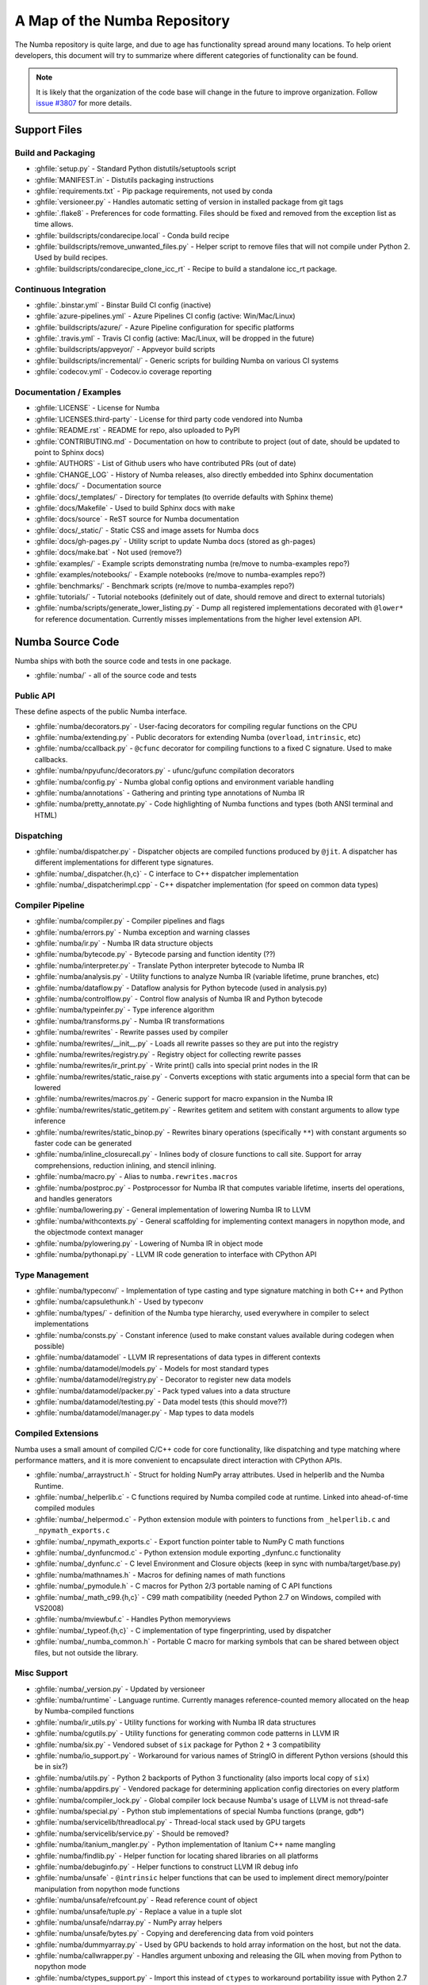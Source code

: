 A Map of the Numba Repository
=============================

The Numba repository is quite large, and due to age has functionality spread
around many locations.  To help orient developers, this document will try to
summarize where different categories of functionality can be found.

.. note::
    It is likely that the organization of the code base will change in the
    future to improve organization.  Follow `issue #3807 <https://github.com/numba/numba/issues/3807>`_
    for more details.


Support Files
-------------

Build and Packaging
'''''''''''''''''''

- :ghfile:`setup.py` - Standard Python distutils/setuptools script
- :ghfile:`MANIFEST.in` - Distutils packaging instructions
- :ghfile:`requirements.txt` - Pip package requirements, not used by conda
- :ghfile:`versioneer.py` - Handles automatic setting of version in
  installed package from git tags
- :ghfile:`.flake8` - Preferences for code formatting.  Files should be
  fixed and removed from the exception list as time allows.
- :ghfile:`buildscripts/condarecipe.local` - Conda build recipe
- :ghfile:`buildscripts/remove_unwanted_files.py` - Helper script to remove
  files that will not compile under Python 2. Used by build recipes.
- :ghfile:`buildscripts/condarecipe_clone_icc_rt` - Recipe to build a
  standalone icc_rt package.


Continuous Integration
''''''''''''''''''''''
- :ghfile:`.binstar.yml` - Binstar Build CI config (inactive)
- :ghfile:`azure-pipelines.yml` - Azure Pipelines CI config (active:
  Win/Mac/Linux)
- :ghfile:`buildscripts/azure/` - Azure Pipeline configuration for specific
  platforms
- :ghfile:`.travis.yml` - Travis CI config (active: Mac/Linux, will be
  dropped in the future)
- :ghfile:`buildscripts/appveyor/` - Appveyor build scripts
- :ghfile:`buildscripts/incremental/` - Generic scripts for building Numba
  on various CI systems
- :ghfile:`codecov.yml` - Codecov.io coverage reporting


Documentation / Examples
''''''''''''''''''''''''
- :ghfile:`LICENSE` - License for Numba
- :ghfile:`LICENSES.third-party` - License for third party code vendored
  into Numba
- :ghfile:`README.rst` - README for repo, also uploaded to PyPI
- :ghfile:`CONTRIBUTING.md` - Documentation on how to contribute to project
  (out of date, should be updated to point to Sphinx docs)
- :ghfile:`AUTHORS` - List of Github users who have contributed PRs (out of
  date)
- :ghfile:`CHANGE_LOG` - History of Numba releases, also directly embedded
  into Sphinx documentation
- :ghfile:`docs/` - Documentation source
- :ghfile:`docs/_templates/` - Directory for templates (to override defaults
  with Sphinx theme)
- :ghfile:`docs/Makefile` - Used to build Sphinx docs with ``make``
- :ghfile:`docs/source` - ReST source for Numba documentation
- :ghfile:`docs/_static/` - Static CSS and image assets for Numba docs
- :ghfile:`docs/gh-pages.py` - Utility script to update Numba docs (stored
  as gh-pages)
- :ghfile:`docs/make.bat` - Not used (remove?)
- :ghfile:`examples/` - Example scripts demonstrating numba (re/move to
  numba-examples repo?)
- :ghfile:`examples/notebooks/` - Example notebooks (re/move to
  numba-examples repo?)
- :ghfile:`benchmarks/` - Benchmark scripts (re/move to numba-examples
  repo?)
- :ghfile:`tutorials/` - Tutorial notebooks (definitely out of date, should
  remove and direct to external tutorials)
- :ghfile:`numba/scripts/generate_lower_listing.py` - Dump all registered
  implementations decorated with ``@lower*`` for reference
  documentation.  Currently misses implementations from the higher
  level extension API.



Numba Source Code
-----------------

Numba ships with both the source code and tests in one package.

- :ghfile:`numba/` - all of the source code and tests


Public API
''''''''''

These define aspects of the public Numba interface.

- :ghfile:`numba/decorators.py` - User-facing decorators for compiling
  regular functions on the CPU
- :ghfile:`numba/extending.py` - Public decorators for extending Numba
  (``overload``, ``intrinsic``, etc)
- :ghfile:`numba/ccallback.py` - ``@cfunc`` decorator for compiling
  functions to a fixed C signature.  Used to make callbacks.
- :ghfile:`numba/npyufunc/decorators.py` - ufunc/gufunc compilation
  decorators
- :ghfile:`numba/config.py` - Numba global config options and environment
  variable handling
- :ghfile:`numba/annotations` - Gathering and printing type annotations of
  Numba IR
- :ghfile:`numba/pretty_annotate.py` - Code highlighting of Numba functions
  and types (both ANSI terminal and HTML)


Dispatching
'''''''''''

- :ghfile:`numba/dispatcher.py` - Dispatcher objects are compiled functions
  produced by ``@jit``.  A dispatcher has different implementations
  for different type signatures.
- :ghfile:`numba/_dispatcher.{h,c}` - C interface to C++ dispatcher
  implementation
- :ghfile:`numba/_dispatcherimpl.cpp` - C++ dispatcher implementation (for
  speed on common data types)


Compiler Pipeline
'''''''''''''''''

- :ghfile:`numba/compiler.py` - Compiler pipelines and flags
- :ghfile:`numba/errors.py` - Numba exception and warning classes
- :ghfile:`numba/ir.py` - Numba IR data structure objects
- :ghfile:`numba/bytecode.py` - Bytecode parsing and function identity (??)
- :ghfile:`numba/interpreter.py` - Translate Python interpreter bytecode to
  Numba IR
- :ghfile:`numba/analysis.py` - Utility functions to analyze Numba IR
  (variable lifetime, prune branches, etc)
- :ghfile:`numba/dataflow.py` - Dataflow analysis for Python bytecode (used
  in analysis.py)
- :ghfile:`numba/controlflow.py` - Control flow analysis of Numba IR and
  Python bytecode
- :ghfile:`numba/typeinfer.py` - Type inference algorithm
- :ghfile:`numba/transforms.py` - Numba IR transformations
- :ghfile:`numba/rewrites` - Rewrite passes used by compiler
- :ghfile:`numba/rewrites/__init__.py` - Loads all rewrite passes so they
  are put into the registry
- :ghfile:`numba/rewrites/registry.py` - Registry object for collecting
  rewrite passes
- :ghfile:`numba/rewrites/ir_print.py` - Write print() calls into special
  print nodes in the IR
- :ghfile:`numba/rewrites/static_raise.py` - Converts exceptions with static
  arguments into a special form that can be lowered
- :ghfile:`numba/rewrites/macros.py` - Generic support for macro expansion
  in the Numba IR
- :ghfile:`numba/rewrites/static_getitem.py` - Rewrites getitem and setitem
  with constant arguments to allow type inference
- :ghfile:`numba/rewrites/static_binop.py` - Rewrites binary operations
  (specifically ``**``) with constant arguments so faster code can be
  generated
- :ghfile:`numba/inline_closurecall.py` - Inlines body of closure functions
  to call site.  Support for array comprehensions, reduction inlining,
  and stencil inlining.
- :ghfile:`numba/macro.py` - Alias to ``numba.rewrites.macros``
- :ghfile:`numba/postproc.py` - Postprocessor for Numba IR that computes
  variable lifetime, inserts del operations, and handles generators
- :ghfile:`numba/lowering.py` - General implementation of lowering Numba IR
  to LLVM
- :ghfile:`numba/withcontexts.py` - General scaffolding for implementing
  context managers in nopython mode, and the objectmode context
  manager
- :ghfile:`numba/pylowering.py` - Lowering of Numba IR in object mode
- :ghfile:`numba/pythonapi.py` - LLVM IR code generation to interface with
  CPython API


Type Management
'''''''''''''''

- :ghfile:`numba/typeconv/` - Implementation of type casting and type
  signature matching in both C++ and Python
- :ghfile:`numba/capsulethunk.h` - Used by typeconv
- :ghfile:`numba/types/` - definition of the Numba type hierarchy, used
  everywhere in compiler to select implementations
- :ghfile:`numba/consts.py` - Constant inference (used to make constant
  values available during codegen when possible)
- :ghfile:`numba/datamodel` - LLVM IR representations of data types in
  different contexts
- :ghfile:`numba/datamodel/models.py` - Models for most standard types
- :ghfile:`numba/datamodel/registry.py` - Decorator to register new data
  models
- :ghfile:`numba/datamodel/packer.py` - Pack typed values into a data
  structure
- :ghfile:`numba/datamodel/testing.py` - Data model tests (this should
  move??)
- :ghfile:`numba/datamodel/manager.py` - Map types to data models


Compiled Extensions
'''''''''''''''''''

Numba uses a small amount of compiled C/C++ code for core
functionality, like dispatching and type matching where performance
matters, and it is more convenient to encapsulate direct interaction
with CPython APIs.

- :ghfile:`numba/_arraystruct.h` - Struct for holding NumPy array
  attributes.  Used in helperlib and the Numba Runtime.
- :ghfile:`numba/_helperlib.c` - C functions required by Numba compiled code
  at runtime.  Linked into ahead-of-time compiled modules
- :ghfile:`numba/_helpermod.c` - Python extension module with pointers to
  functions from ``_helperlib.c`` and ``_npymath_exports.c``
- :ghfile:`numba/_npymath_exports.c` - Export function pointer table to
  NumPy C math functions
- :ghfile:`numba/_dynfuncmod.c` - Python extension module exporting
  _dynfunc.c functionality
- :ghfile:`numba/_dynfunc.c` - C level Environment and Closure objects (keep
  in sync with numba/target/base.py)
- :ghfile:`numba/mathnames.h` - Macros for defining names of math functions
- :ghfile:`numba/_pymodule.h` - C macros for Python 2/3 portable naming of C
  API functions
- :ghfile:`numba/_math_c99.{h,c}` - C99 math compatibility (needed Python
  2.7 on Windows, compiled with VS2008)
- :ghfile:`numba/mviewbuf.c` - Handles Python memoryviews
- :ghfile:`numba/_typeof.{h,c}` - C implementation of type fingerprinting,
  used by dispatcher
- :ghfile:`numba/_numba_common.h` - Portable C macro for marking symbols
  that can be shared between object files, but not outside the
  library.



Misc Support
''''''''''''

- :ghfile:`numba/_version.py` - Updated by versioneer
- :ghfile:`numba/runtime` - Language runtime.  Currently manages
  reference-counted memory allocated on the heap by Numba-compiled
  functions
- :ghfile:`numba/ir_utils.py` - Utility functions for working with Numba IR
  data structures
- :ghfile:`numba/cgutils.py` - Utility functions for generating common code
  patterns in LLVM IR
- :ghfile:`numba/six.py` - Vendored subset of ``six`` package for Python 2 +
  3 compatibility
- :ghfile:`numba/io_support.py` - Workaround for various names of StringIO
  in different Python versions (should this be in six?)
- :ghfile:`numba/utils.py` - Python 2 backports of Python 3 functionality
  (also imports local copy of ``six``)
- :ghfile:`numba/appdirs.py` - Vendored package for determining application
  config directories on every platform
- :ghfile:`numba/compiler_lock.py` - Global compiler lock because Numba's usage
  of LLVM is not thread-safe
- :ghfile:`numba/special.py` - Python stub implementations of special Numba
  functions (prange, gdb*)
- :ghfile:`numba/servicelib/threadlocal.py` - Thread-local stack used by GPU
  targets
- :ghfile:`numba/servicelib/service.py` - Should be removed?
- :ghfile:`numba/itanium_mangler.py` - Python implementation of Itanium C++
  name mangling
- :ghfile:`numba/findlib.py` - Helper function for locating shared libraries
  on all platforms
- :ghfile:`numba/debuginfo.py` - Helper functions to construct LLVM IR debug
  info
- :ghfile:`numba/unsafe` - ``@intrinsic`` helper functions that can be used
  to implement direct memory/pointer manipulation from nopython mode
  functions
- :ghfile:`numba/unsafe/refcount.py` - Read reference count of object
- :ghfile:`numba/unsafe/tuple.py` - Replace a value in a tuple slot
- :ghfile:`numba/unsafe/ndarray.py` - NumPy array helpers
- :ghfile:`numba/unsafe/bytes.py` - Copying and dereferencing data from void
  pointers
- :ghfile:`numba/dummyarray.py` - Used by GPU backends to hold array information
  on the host, but not the data.
- :ghfile:`numba/callwrapper.py` - Handles argument unboxing and releasing
  the GIL when moving from Python to nopython mode
- :ghfile:`numba/ctypes_support.py` - Import this instead of ``ctypes`` to
  workaround portability issue with Python 2.7
- :ghfile:`numba/cffi_support.py` - Alias of numba.typing.cffi_utils for
  backward compatibility (still needed?)
- :ghfile:`numba/numpy_support.py` - Helper functions for working with NumPy
  and translating Numba types to and from NumPy dtypes.
- :ghfile:`numba/tracing.py` - Decorator for tracing Python calls and
  emitting log messages
- :ghfile:`numba/funcdesc.py` - Classes for describing function metadata
  (used in the compiler)
- :ghfile:`numba/sigutils.py` - Helper functions for parsing and normalizing
  Numba type signatures
- :ghfile:`numba/serialize.py` - Support for pickling compiled functions
- :ghfile:`numba/caching.py` - Disk cache for compiled functions
- :ghfile:`numba/npdatetime.py` - Helper functions for implementing NumPy
  datetime64 support


Core Python Data Types
''''''''''''''''''''''

- :ghfile:`numba/_hashtable.{h,c}` - Adaptation of the Python 3.7 hash table
  implementation
- :ghfile:`numba/cext/dictobject.{h,c}` - C level implementation of typed
  dictionary
- :ghfile:`numba/dictobject.py` - Nopython mode wrapper for typed dictionary
- :ghfile:`numba/cext/listobject.{h,c}` - C level implementation of typed list
- :ghfile:`numba/listobject.py` - Nopython mode wrapper for typed list
- :ghfile:`numba/typedobjectutils.py` - Common utilities for typed dictionary
  and list
- :ghfile:`numba/unicode.py` - Unicode strings (Python 3.5 and later)
- :ghfile:`numba/typed` - Python interfaces to statically typed containers
- :ghfile:`numba/typed/typeddict.py` - Python interface to typed dictionary
- :ghfile:`numba/typed/typedlist.py` - Python interface to typed list
- :ghfile:`numba/jitclass` - Implementation of JIT compilation of Python
  classes
- :ghfile:`numba/generators.py` - Support for lowering Python generators


Math
''''

- :ghfile:`numba/_random.c` - Reimplementation of NumPy / CPython random
  number generator
- :ghfile:`numba/_lapack.c` - Wrappers for calling BLAS and LAPACK functions
  (requires SciPy)


ParallelAccelerator
'''''''''''''''''''

Code transformation passes that extract parallelizable code from
a function and convert it into multithreaded gufunc calls.

- :ghfile:`numba/parfor.py` - General ParallelAccelerator
- :ghfile:`numba/stencil.py` - Stencil function decorator (implemented
  without ParallelAccelerator)
- :ghfile:`numba/stencilparfor.py` - ParallelAccelerator implementation of
  stencil
- :ghfile:`numba/array_analysis.py` - Array analysis passes used in
  ParallelAccelerator


Debugging Support
'''''''''''''''''

- :ghfile:`numba/targets/gdb_hook.py` - Hooks to jump into GDB from nopython
  mode
- :ghfile:`numba/targets/cmdlang.gdb` - Commands to setup GDB for setting
  explicit breakpoints from Python


Type Signatures (CPU)
'''''''''''''''''''''

Some (usually older) Numba supported functionality separates the
declaration of allowed type signatures from the definition of
implementations.  This package contains registries of type signatures
that must be matched during type inference.

- :ghfile:`numba/typing` - Type signature module
- :ghfile:`numba/typing/templates.py` - Base classes for type signature
  templates
- :ghfile:`numba/typing/cmathdecl.py` - Python complex math (``cmath``)
  module
- :ghfile:`numba/typing/bufproto.py` - Interpreting objects supporting the
  buffer protocol
- :ghfile:`numba/typing/mathdecl.py` - Python ``math`` module
- :ghfile:`numba/typing/listdecl.py` - Python lists
- :ghfile:`numba/typing/builtins.py` - Python builtin global functions and
  operators
- :ghfile:`numba/typing/randomdecl.py` - Python and NumPy ``random`` modules
- :ghfile:`numba/typing/setdecl.py` - Python sets
- :ghfile:`numba/typing/npydecl.py` - NumPy ndarray (and operators), NumPy
  functions
- :ghfile:`numba/typing/arraydecl.py` - Python ``array`` module
- :ghfile:`numba/typing/context.py` - Implementation of typing context
  (class that collects methods used in type inference)
- :ghfile:`numba/typing/collections.py` - Generic container operations and
  namedtuples
- :ghfile:`numba/typing/ctypes_utils.py` - Typing ctypes-wrapped function
  pointers
- :ghfile:`numba/typing/enumdecl.py` - Enum types
- :ghfile:`numba/typing/cffi_utils.py` - Typing of CFFI objects
- :ghfile:`numba/typing/typeof.py` - Implementation of typeof operations
  (maps Python object to Numba type)
- :ghfile:`numba/typing/npdatetime.py` - Datetime dtype support for NumPy
  arrays


Target Implementations (CPU)
''''''''''''''''''''''''''''

Implementations of Python / NumPy functions and some data models.
These modules are responsible for generating LLVM IR during lowering.
Note that some of these modules do not have counterparts in the typing
package because newer Numba extension APIs (like overload) allow
typing and implementation to be specified together.

- :ghfile:`numba/targets` - Implementations of compilable operations
- :ghfile:`numba/targets/cpu.py` - Context for code gen on CPU
- :ghfile:`numba/targets/base.py` - Base class for all target contexts
- :ghfile:`numba/targets/codegen.py` - Driver for code generation
- :ghfile:`numba/targets/boxing.py` - Boxing and unboxing for most data
  types
- :ghfile:`numba/targets/intrinsics.py` - Utilities for converting LLVM
  intrinsics to other math calls
- :ghfile:`numba/targets/callconv.py` - Implements different calling
  conventions for Numba-compiled functions
- :ghfile:`numba/targets/iterators.py` - Iterable data types and iterators
- :ghfile:`numba/targets/hashing.py` - Hashing algorithms
- :ghfile:`numba/targets/ufunc_db.py` - Big table mapping types to ufunc
  implementations
- :ghfile:`numba/targets/setobj.py` - Python set type
- :ghfile:`numba/targets/options.py` - Container for options that control
  lowering
- :ghfile:`numba/targets/printimpl.py` - Print function
- :ghfile:`numba/targets/cmathimpl.py` - Python complex math module
- :ghfile:`numba/targets/optional.py` - Special type representing value or
  ``None``
- :ghfile:`numba/targets/tupleobj.py` - Tuples (statically typed as
  immutable struct)
- :ghfile:`numba/targets/mathimpl.py` - Python ``math`` module
- :ghfile:`numba/targets/heapq.py` - Python ``heapq`` module
- :ghfile:`numba/targets/registry.py` - Registry object for collecting
  implementations for a specific target
- :ghfile:`numba/targets/imputils.py` - Helper functions for lowering
- :ghfile:`numba/targets/builtins.py` - Python builtin functions and
  operators
- :ghfile:`numba/targets/externals.py` - Registers external C functions
  needed to link generated code
- :ghfile:`numba/targets/quicksort.py` - Quicksort implementation used with
  list and array objects
- :ghfile:`numba/targets/mergesort.py` - Mergesort implementation used with
  array objects
- :ghfile:`numba/targets/randomimpl.py` - Python and NumPy ``random``
  modules
- :ghfile:`numba/targets/npyimpl.py` - Implementations of most NumPy ufuncs
- :ghfile:`numba/targets/slicing.py` - Slice objects, and index calculations
  used in slicing
- :ghfile:`numba/targets/numbers.py` - Numeric values (int, float, etc)
- :ghfile:`numba/targets/listobj.py` - Python lists
- :ghfile:`numba/targets/fastmathpass.py` - Rewrite pass to add fastmath
  attributes to function call sites and binary operations
- :ghfile:`numba/targets/removerefctpass.py` - Rewrite pass to remove
  unnecessary incref/decref pairs
- :ghfile:`numba/targets/cffiimpl.py` - CFFI functions
- :ghfile:`numba/targets/descriptors.py` - empty base class for all target
  descriptors (is this needed?)
- :ghfile:`numba/targets/arraymath.py` - Math operations on arrays (both
  Python and NumPy)
- :ghfile:`numba/targets/linalg.py` - NumPy linear algebra operations
- :ghfile:`numba/targets/rangeobj.py` - Python `range` objects
- :ghfile:`numba/targets/npyfuncs.py` - Kernels used in generating some
  NumPy ufuncs
- :ghfile:`numba/targets/arrayobj.py` - Array operations (both NumPy and
  buffer protocol)
- :ghfile:`numba/targets/enumimpl.py` - Enum objects
- :ghfile:`numba/targets/polynomial.py` - ``numpy.roots`` function
- :ghfile:`numba/targets/npdatetime.py` - NumPy datetime operations


Ufunc Compiler and Runtime
''''''''''''''''''''''''''

- :ghfile:`numba/npyufunc` - ufunc compiler implementation
- :ghfile:`numba/npyufunc/_internal.{h,c}` - Python extension module with
  helper functions that use CPython & NumPy C API
- :ghfile:`numba/npyufunc/_ufunc.c` - Used by `_internal.c`
- :ghfile:`numba/npyufunc/deviceufunc.py` - Custom ufunc dispatch for
  non-CPU targets
- :ghfile:`numba/npyufunc/gufunc_scheduler.{h,cpp}` - Schedule work chunks
  to threads
- :ghfile:`numba/npyufunc/dufunc.py` - Special ufunc that can compile new
  implementations at call time
- :ghfile:`numba/npyufunc/ufuncbuilder.py` - Top-level orchestration of
  ufunc/gufunc compiler pipeline
- :ghfile:`numba/npyufunc/sigparse.py` - Parser for generalized ufunc
  indexing signatures
- :ghfile:`numba/npyufunc/parfor.py` - gufunc lowering for
  ParallelAccelerator
- :ghfile:`numba/npyufunc/parallel.py` - Codegen for ``parallel`` target
- :ghfile:`numba/npyufunc/array_exprs.py` - Rewrite pass for turning array
  expressions in regular functions into ufuncs
- :ghfile:`numba/npyufunc/wrappers.py` - Wrap scalar function kernel with
  loops
- :ghfile:`numba/npyufunc/workqueue.{h,c}` - Threading backend based on
  pthreads/Windows threads and queues
- :ghfile:`numba/npyufunc/omppool.cpp` - Threading backend based on OpenMP
- :ghfile:`numba/npyufunc/tbbpool.cpp` - Threading backend based on TBB



Unit Tests (CPU)
''''''''''''''''

CPU unit tests (GPU target unit tests listed in later sections

- :ghfile:`runtests.py` - Convenience script that launches test runner and
  turns on full compiler tracebacks
- :ghfile:`run_coverage.py` - Runs test suite with coverage tracking enabled
- :ghfile:`.coveragerc` - Coverage.py configuration
- :ghfile:`numba/runtests.py` - Entry point to unittest runner
- :ghfile:`numba/_runtests.py` - Implementation of custom test runner
  command line interface
- :ghfile:`numba/tests/test_*` - Test cases
- :ghfile:`numba/tests/*_usecases.py` - Python functions compiled by some
  unit tests
- :ghfile:`numba/tests/support.py` - Helper functions for testing and
  special TestCase implementation
- :ghfile:`numba/tests/dummy_module.py` - Module used in
  ``test_dispatcher.py``
- :ghfile:`numba/tests/npyufunc` - ufunc / gufunc compiler tests
- :ghfile:`numba/unittest_support.py` - Import instead of unittest to handle
  portability issues
- :ghfile:`numba/testing` - Support code for testing
- :ghfile:`numba/testing/ddt.py` - decorators for test cases
- :ghfile:`numba/testing/loader.py` - Find tests on disk
- :ghfile:`numba/testing/notebook.py` - Support for testing notebooks
- :ghfile:`numba/testing/main.py` - Numba test runner


Command Line Utilities
''''''''''''''''''''''
- :ghfile:`bin/numba` - Command line stub, delegates to main in
  ``numba_entry.py``
- :ghfile:`numba/numba_entry.py` - Main function for ``numba`` command line
  tool
- :ghfile:`numba/pycc` - Ahead of time compilation of functions to shared
  library extension
- :ghfile:`numba/pycc/__init__.py` - Main function for ``pycc`` command line
  tool
- :ghfile:`numba/pycc/cc.py` - User-facing API for tagging functions to
  compile ahead of time
- :ghfile:`numba/pycc/compiler.py` - Compiler pipeline for creating
  standalone Python extension modules
- :ghfile:`numba/pycc/llvm_types.py` - Aliases to LLVM data types used by
  ``compiler.py``
- :ghfile:`numba/pycc/pycc` - Stub to call main function.  Is this still
  used?
- :ghfile:`numba/pycc/modulemixin.c` - C file compiled into every compiled
  extension.  Pulls in C source from Numba core that is needed to make
  extension standalone
- :ghfile:`numba/pycc/platform.py` - Portable interface to platform-specific
  compiler toolchains
- :ghfile:`numba/pycc/decorators.py` - Deprecated decorators for tagging
  functions to compile.  Use ``cc.py`` instead.


CUDA GPU Target
'''''''''''''''

Note that the CUDA target does reuse some parts of the CPU target.

- :ghfile:`numba/cuda/` - The implementation of the CUDA (NVIDIA GPU) target
  and associated unit tests
- :ghfile:`numba/cuda/decorators.py` - Compiler decorators for CUDA kernels
  and device functions
- :ghfile:`numba/cuda/dispatcher.py` - Dispatcher for CUDA JIT functions
- :ghfile:`numba/cuda/printimpl.py` - Special implementation of device printing
- :ghfile:`numba/cuda/libdevice.py` - Registers libdevice functions
- :ghfile:`numba/cuda/kernels/` - Custom kernels for reduction and transpose
- :ghfile:`numba/cuda/device_init.py` - Initializes the CUDA target when
  imported
- :ghfile:`numba/cuda/compiler.py` - Compiler pipeline for CUDA target
- :ghfile:`numba/cuda/intrinsic_wrapper.py` - CUDA device intrinsics
  (shuffle, ballot, etc)
- :ghfile:`numba/cuda/initialize.py` - Defered initialization of the CUDA
  device and subsystem.  Called only when user imports ``numba.cuda``
- :ghfile:`numba/cuda/simulator_init.py` - Initalizes the CUDA simulator
  subsystem (only when user requests it with env var)
- :ghfile:`numba/cuda/random.py` - Implementation of random number generator
- :ghfile:`numba/cuda/api.py` - User facing APIs imported into ``numba.cuda.*``
- :ghfile:`numba/cuda/stubs.py` - Python placeholders for functions that
  only can be used in GPU device code
- :ghfile:`numba/cuda/simulator/` - Simulate execution of CUDA kernels in
  Python interpreter
- :ghfile:`numba/cuda/vectorizers.py` - Subclasses of ufunc/gufunc compilers
  for CUDA
- :ghfile:`numba/cuda/args.py` - Management of kernel arguments, including
  host<->device transfers
- :ghfile:`numba/cuda/target.py` - Typing and target contexts for GPU
- :ghfile:`numba/cuda/cudamath.py` - Type signatures for math functions in
  CUDA Python
- :ghfile:`numba/cuda/errors.py` - Validation of kernel launch configuration
- :ghfile:`numba/cuda/nvvmutils.py` - Helper functions for generating
  NVVM-specific IR
- :ghfile:`numba/cuda/testing.py` - Support code for creating CUDA unit
  tests and capturing standard out
- :ghfile:`numba/cuda/cudadecl.py` - Type signatures of CUDA API (threadIdx,
  blockIdx, atomics) in Python on GPU
- :ghfile:`numba/cuda/cudaimpl.py` - Implementations of CUDA API functions
  on GPU
- :ghfile:`numba/cuda/codegen.py` - Code generator object for CUDA target
- :ghfile:`numba/cuda/cudadrv/` - Wrapper around CUDA driver API
- :ghfile:`numba/cuda/tests/` - CUDA unit tests, skipped when CUDA is not
  detected
- :ghfile:`numba/cuda/tests/cudasim/` - Tests of CUDA simulator
- :ghfile:`numba/cuda/tests/nocuda/` - Tests for NVVM functionality when
  CUDA not present
- :ghfile:`numba/cuda/tests/cudapy/` - Tests of compiling Python functions
  for GPU
- :ghfile:`numba/cuda/tests/cudadrv/` - Tests of Python wrapper around CUDA
  API


ROCm GPU Target
'''''''''''''''

Note that the ROCm target does reuse some parts of the CPU target, and
duplicates some code from CUDA target.  A future refactoring could
pull out the common subset of CUDA and ROCm.  An older version of this
target was based on the HSA API, so "hsa" appears in many places.

- :ghfile:`numba/roc` - ROCm GPU target for AMD GPUs
- :ghfile:`numba/roc/descriptor.py` - TargetDescriptor subclass for ROCm
  target
- :ghfile:`numba/roc/enums.py` - Internal constants
- :ghfile:`numba/roc/mathdecl.py` - Declarations of math functions that can
  be used on device
- :ghfile:`numba/roc/mathimpl.py` - Implementations of math functions for
  device
- :ghfile:`numba/roc/compiler.py` - Compiler pipeline for ROCm target
- :ghfile:`numba/roc/hlc` - Wrapper around LLVM interface for AMD GPU
- :ghfile:`numba/roc/initialize.py` - Register ROCm target for ufunc/gufunc
  compiler
- :ghfile:`numba/roc/hsadecl.py` - Type signatures for ROCm device API in
  Python
- :ghfile:`numba/roc/hsaimpl.py` - Implementations of ROCm device API
- :ghfile:`numba/roc/dispatch.py` - ufunc/gufunc dispatcher
- :ghfile:`numba/roc/README.md` - Notes on testing target (should be
  deleted)
- :ghfile:`numba/roc/api.py` - Host API for ROCm actions
- :ghfile:`numba/roc/gcn_occupancy.py` - Heuristic to compute occupancy of
  kernels
- :ghfile:`numba/roc/stubs.py` - Host stubs for device functions
- :ghfile:`numba/roc/vectorizers.py` - Builds ufuncs
- :ghfile:`numba/roc/target.py` - Target and typing contexts
- :ghfile:`numba/roc/hsadrv` - Python wrapper around ROCm (based on HSA)
  driver API calls
- :ghfile:`numba/roc/codegen.py` - Codegen subclass for ROCm target
- :ghfile:`numba/roc/decorators.py` - ``@jit`` decorator for kernels and
  device functions
- :ghfile:`numba/roc/tests` - Unit tests for ROCm target
- :ghfile:`numba/roc/tests/hsapy` - Tests of compiling ROCm kernels written
  in Python syntax
- :ghfile:`numba/roc/tests/hsadrv` - Tests of Python wrapper on platform
  API.
